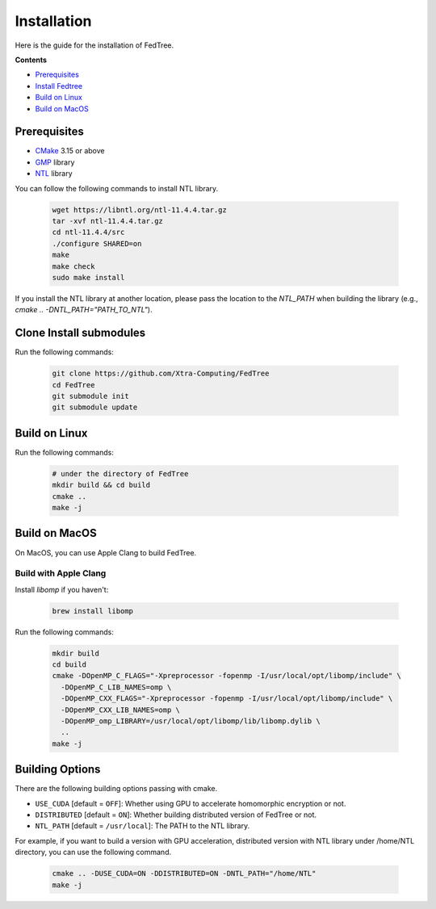 Installation
============

Here is the guide for the installation of FedTree.



**Contents**

-  `Prerequisites <#prerequisites>`__

-  `Install Fedtree <#install-fedtree>`__

-  `Build on Linux <#build-on-linux>`__

-  `Build on MacOS <#build-on-macos>`__

Prerequisites
~~~~~~~~~~~~~

* `CMake <https://cmake.org/>`_ 3.15 or above
* `GMP <https://gmplib.org/>`_ library
* `NTL <https://libntl.org/>`_ library

You can follow the following commands to install NTL library.

    .. code::

        wget https://libntl.org/ntl-11.4.4.tar.gz
        tar -xvf ntl-11.4.4.tar.gz
        cd ntl-11.4.4/src
        ./configure SHARED=on
        make
        make check
        sudo make install

If you install the NTL library at another location, please pass the location to the `NTL_PATH` when building the library (e.g., `cmake .. -DNTL_PATH="PATH_TO_NTL"`).

Clone Install submodules
~~~~~~~~~~~~~~~~~~~~~~~~

Run the following commands:

    .. code::

        git clone https://github.com/Xtra-Computing/FedTree
        cd FedTree
        git submodule init
        git submodule update

Build on Linux
~~~~~~~~~~~~~~
Run the following commands:

    .. code::

        # under the directory of FedTree
        mkdir build && cd build
        cmake ..
        make -j

Build on MacOS
~~~~~~~~~~~~~~
On MacOS, you can use Apple Clang to build FedTree.

Build with Apple Clang
^^^^^^^^^^^^^^^^^^^^^^
Install `libomp` if you haven't:

    .. code::

        brew install libomp

Run the following commands:

    .. code::

        mkdir build
        cd build
        cmake -DOpenMP_C_FLAGS="-Xpreprocessor -fopenmp -I/usr/local/opt/libomp/include" \
          -DOpenMP_C_LIB_NAMES=omp \
          -DOpenMP_CXX_FLAGS="-Xpreprocessor -fopenmp -I/usr/local/opt/libomp/include" \
          -DOpenMP_CXX_LIB_NAMES=omp \
          -DOpenMP_omp_LIBRARY=/usr/local/opt/libomp/lib/libomp.dylib \
          ..
        make -j

Building Options
~~~~~~~~~~~~~~~~
There are the following building options passing with cmake.

* ``USE_CUDA`` [default = ``OFF``]: Whether using GPU to accelerate homomorphic encryption or not.

* ``DISTRIBUTED`` [default = ``ON``]: Whether building distributed version of FedTree or not.

* ``NTL_PATH`` [default = ``/usr/local``]: The PATH to the NTL library.

For example, if you want to build a version with GPU acceleration, distributed version with NTL library under /home/NTL directory, you can use the following command.

    .. code::

        cmake .. -DUSE_CUDA=ON -DDISTRIBUTED=ON -DNTL_PATH="/home/NTL"
        make -j


